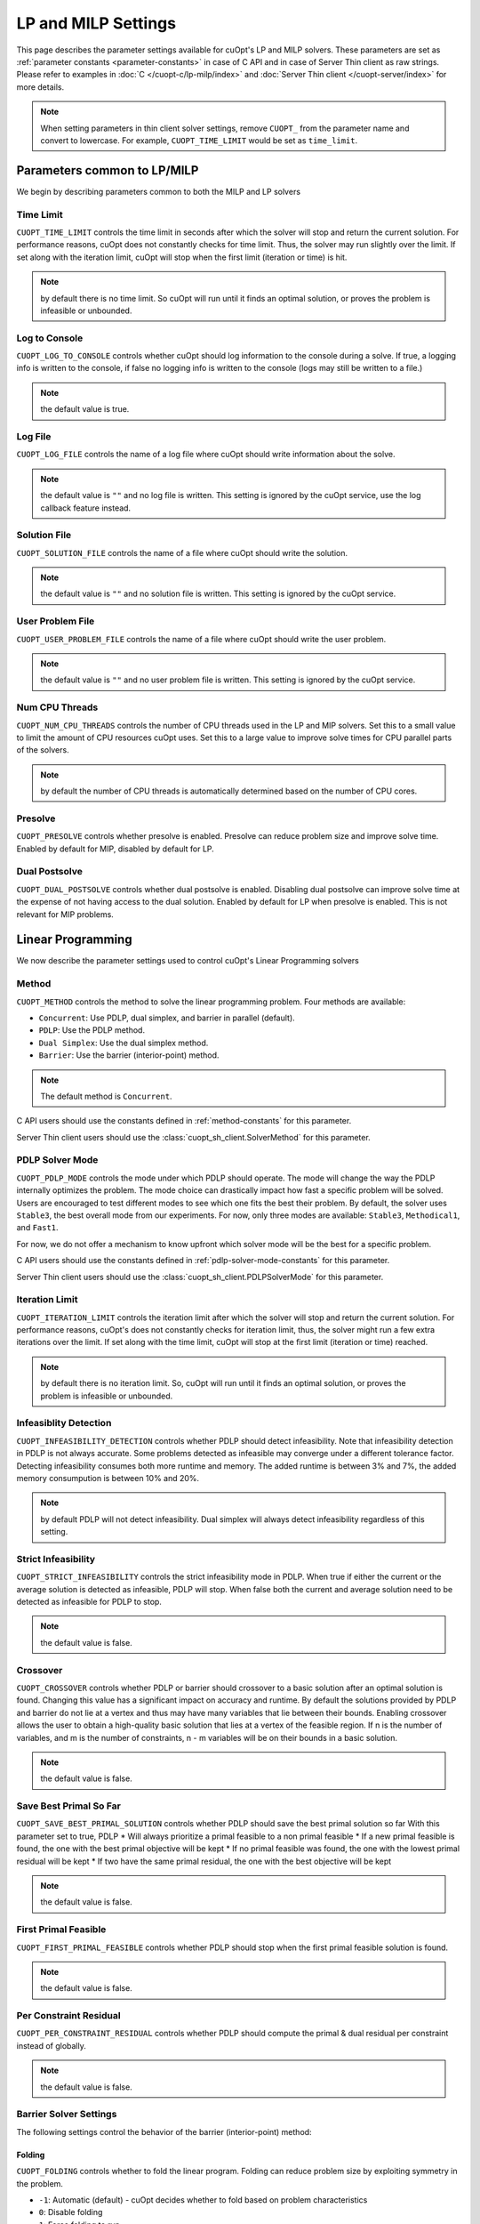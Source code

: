 =================================
LP and MILP Settings
=================================


This page describes the parameter settings available for cuOpt's LP and MILP solvers. These parameters are set as :ref:`parameter constants <parameter-constants>` in case of C API and in case of Server Thin client as raw strings.
Please refer to examples in :doc:`C </cuopt-c/lp-milp/index>` and :doc:`Server Thin client </cuopt-server/index>` for more details.

.. note::
   When setting parameters in thin client solver settings, remove ``CUOPT_`` from the parameter name and convert to lowercase. For example, ``CUOPT_TIME_LIMIT`` would be set as ``time_limit``.

Parameters common to LP/MILP
----------------------------

We begin by describing parameters common to both the MILP and LP solvers


Time Limit
^^^^^^^^^^
``CUOPT_TIME_LIMIT`` controls the time limit in seconds after which the solver will stop and return the current solution.
For performance reasons, cuOpt does not constantly checks for time limit. Thus, the solver
may run slightly over the limit. If set along with the iteration limit, cuOpt will stop when
the first limit (iteration or time) is hit.


.. note:: by default there is no time limit. So cuOpt will run until it finds an optimal solution,
   or proves the problem is infeasible or unbounded.



Log to Console
^^^^^^^^^^^^^^
``CUOPT_LOG_TO_CONSOLE`` controls whether cuOpt should log information to the console during a solve.
If true, a logging info is written to the console, if false no logging info is written to the console (logs may still be written to a file.)

.. note:: the default value is true.

Log File
^^^^^^^^
``CUOPT_LOG_FILE`` controls the name of a log file where cuOpt should write information about the solve.

.. note:: the default value is ``""`` and no log file is written. This setting is ignored by the cuOpt service, use the log callback feature instead.

Solution File
^^^^^^^^^^^^^
``CUOPT_SOLUTION_FILE`` controls the name of a file where cuOpt should write the solution.

.. note:: the default value is ``""`` and no solution file is written. This setting is ignored by the cuOpt service.

User Problem File
^^^^^^^^^^^^^^^^^
``CUOPT_USER_PROBLEM_FILE`` controls the name of a file where cuOpt should write the user problem.

.. note:: the default value is ``""`` and no user problem file is written. This setting is ignored by the cuOpt service.

Num CPU Threads
^^^^^^^^^^^^^^^
``CUOPT_NUM_CPU_THREADS`` controls the number of CPU threads used in the LP and MIP solvers. Set this to a small value to limit
the amount of CPU resources cuOpt uses. Set this to a large value to improve solve times for CPU
parallel parts of the solvers.

.. note:: by default the number of CPU threads is automatically determined based on the number of CPU cores.

Presolve
^^^^^^^^
``CUOPT_PRESOLVE`` controls whether presolve is enabled. Presolve can reduce problem size and improve solve time. Enabled by default for MIP, disabled by default for LP.

Dual Postsolve
^^^^^^^^^^^^^^
``CUOPT_DUAL_POSTSOLVE`` controls whether dual postsolve is enabled. Disabling dual postsolve can improve solve time at the expense of not having
access to the dual solution. Enabled by default for LP when presolve is enabled. This is not relevant for MIP problems.

Linear Programming
------------------

We now describe the parameter settings used to control cuOpt's Linear Programming solvers

Method
^^^^^^

``CUOPT_METHOD`` controls the method to solve the linear programming problem. Four methods are available:

* ``Concurrent``: Use PDLP, dual simplex, and barrier in parallel (default).
* ``PDLP``: Use the PDLP method.
* ``Dual Simplex``: Use the dual simplex method.
* ``Barrier``: Use the barrier (interior-point) method.

.. note:: The default method is ``Concurrent``.

C API users should use the constants defined in :ref:`method-constants` for this parameter.

Server Thin client users should use the :class:`cuopt_sh_client.SolverMethod` for this parameter.

PDLP Solver Mode
^^^^^^^^^^^^^^^^

``CUOPT_PDLP_MODE`` controls the mode under which PDLP should operate. The mode will change the way the
PDLP internally optimizes the problem. The mode choice can drastically impact how fast a
specific problem will be solved. Users are encouraged to test different modes to see which one
fits the best their problem. By default, the solver uses ``Stable3``, the best
overall mode from our experiments. For now, only three modes are available: ``Stable3``,
``Methodical1``, and ``Fast1``.

For now, we do not offer a mechanism to know upfront which solver mode will be the best
for a specific problem.

C API users should use the constants defined in :ref:`pdlp-solver-mode-constants` for this parameter.

Server Thin client users should use the :class:`cuopt_sh_client.PDLPSolverMode` for this parameter.

Iteration Limit
^^^^^^^^^^^^^^^

``CUOPT_ITERATION_LIMIT`` controls the iteration limit after which the solver will stop and return the current solution.
For performance reasons, cuOpt's does not constantly checks for iteration limit, thus,
the solver might run a few extra iterations over the limit. If set along with the time limit,
cuOpt will stop at the first limit (iteration or time) reached.

.. note:: by default there is no iteration limit. So, cuOpt will run until it finds an optimal solution,
   or proves the problem is infeasible or unbounded.


Infeasiblity Detection
^^^^^^^^^^^^^^^^^^^^^^

``CUOPT_INFEASIBILITY_DETECTION`` controls whether PDLP should detect infeasibility. Note that infeasibility detection in PDLP
is not always accurate. Some problems detected as infeasible may converge under a different tolerance factor.
Detecting infeasibility consumes both more runtime and memory. The added runtime is between 3% and 7%,
the added memory consumpution is between 10% and 20%.

.. note:: by default PDLP will not detect infeasibility. Dual simplex will always detect infeasibility
   regardless of this setting.

Strict Infeasibility
^^^^^^^^^^^^^^^^^^^^

``CUOPT_STRICT_INFEASIBILITY`` controls the strict infeasibility mode in PDLP. When true if either the current or the average solution
is detected as infeasible, PDLP will stop. When false both the current and average solution need to be
detected as infeasible for PDLP to stop.

.. note:: the default value is false.

.. _crossover:

Crossover
^^^^^^^^^

``CUOPT_CROSSOVER`` controls whether PDLP or barrier should crossover to a basic solution after an optimal solution is found.
Changing this value has a significant impact on accuracy and runtime.
By default the solutions provided by PDLP and barrier do not lie at a vertex and thus may have many variables that lie
between their bounds. Enabling crossover allows the user to obtain a high-quality basic solution
that lies at a vertex of the feasible region. If n is the number of variables, and m is the number of
constraints, n - m variables will be on their bounds in a basic solution.

.. note:: the default value is false.

Save Best Primal So Far
^^^^^^^^^^^^^^^^^^^^^^^
``CUOPT_SAVE_BEST_PRIMAL_SOLUTION`` controls whether PDLP should save the best primal solution so far
With this parameter set to true, PDLP
* Will always prioritize a primal feasible to a non primal feasible
* If a new primal feasible is found, the one with the best primal objective will be kept
* If no primal feasible was found, the one with the lowest primal residual will be kept
* If two have the same primal residual, the one with the best objective will be kept

.. note:: the default value is false.

First Primal Feasible
^^^^^^^^^^^^^^^^^^^^^

``CUOPT_FIRST_PRIMAL_FEASIBLE`` controls whether PDLP should stop when the first primal feasible solution is found.

.. note:: the default value is false.

Per Constraint Residual
^^^^^^^^^^^^^^^^^^^^^^^

``CUOPT_PER_CONSTRAINT_RESIDUAL`` controls whether PDLP should compute the primal & dual residual per constraint instead of globally.

.. note:: the default value is false.

Barrier Solver Settings
^^^^^^^^^^^^^^^^^^^^^^^^

The following settings control the behavior of the barrier (interior-point) method:

Folding
"""""""

``CUOPT_FOLDING`` controls whether to fold the linear program. Folding can reduce problem size by exploiting symmetry in the problem.

* ``-1``: Automatic (default) - cuOpt decides whether to fold based on problem characteristics
* ``0``: Disable folding
* ``1``: Force folding to run

.. note:: the default value is ``-1`` (automatic).

Dualize
"""""""

``CUOPT_DUALIZE`` controls whether to dualize the linear program in presolve. Dualizing can improve solve time for problems, with inequality constraints, where there are more constraints than variables.

* ``-1``: Automatic (default) - cuOpt decides whether to dualize based on problem characteristics
* ``0``: Don't attempt to dualize
* ``1``: Force dualize

.. note:: the default value is ``-1`` (automatic).

Ordering
""""""""

``CUOPT_ORDERING`` controls the ordering algorithm used by cuDSS for sparse factorizations. The ordering can significantly impact solver run time.

* ``-1``: Automatic (default) - cuOpt selects the best ordering
* ``0``: cuDSS default ordering
* ``1``: AMD (Approximate Minimum Degree) ordering

.. note:: the default value is ``-1`` (automatic).

Augmented System
""""""""""""""""

``CUOPT_AUGMENTED`` controls which linear system to solve in the barrier method.

* ``-1``: Automatic (default) - cuOpt selects the best linear system to solve
* ``0``: Solve the ADAT system (normal equations)
* ``1``: Solve the augmented system

.. note:: the default value is ``-1`` (automatic). The augmented system may be more stable for some problems, while ADAT may be faster for others.

Eliminate Dense Columns
""""""""""""""""""""""""

``CUOPT_ELIMINATE_DENSE_COLUMNS`` controls whether to eliminate dense columns from the constraint matrix before solving. Eliminating dense columns can improve performance by reducing fill-in during factorization.
However, extra solves must be performed at each iteration.

* ``true``: Eliminate dense columns (default)
* ``false``: Don't eliminate dense columns

This setting only has an effect when the ADAT (normal equation) system is solved.

.. note:: the default value is ``true``.

cuDSS Deterministic Mode
"""""""""""""""""""""""""

``CUOPT_CUDSS_DETERMINISTIC`` controls whether cuDSS operates in deterministic mode. Deterministic mode ensures reproducible results across runs but may be slower.

* ``true``: Use deterministic mode
* ``false``: Use non-deterministic mode (default)

.. note:: the default value is ``false``. Enable deterministic mode if reproducibility is more important than performance.

Dual Initial Point
""""""""""""""""""

``CUOPT_BARRIER_DUAL_INITIAL_POINT`` controls the method used to compute the dual initial point for the barrier solver. The choice of initial point will affect the number of iterations performed by barrier.

* ``-1``: Automatic (default) - cuOpt selects the best method
* ``0``: Use an initial point from a heuristic approach based on the paper "On Implementing Mehrotra's Predictor–Corrector Interior-Point Method for Linear Programming" (SIAM J. Optimization, 1992) by Lustig, Martsten, Shanno.
* ``1``: Use an initial point from solving a least squares problem that minimizes the norms of the dual variables and reduced costs while statisfying the dual equality constraints.

.. note:: the default value is ``-1`` (automatic).

Absolute Primal Tolerance
^^^^^^^^^^^^^^^^^^^^^^^^^

``CUOPT_ABSOLUTE_PRIMAL_TOLERANCE`` controls the absolute primal tolerance used in the primal feasibility check.
Changing this value might have a significant impact on accuracy and runtime if the relative part
(the right-hand side vector b L2 norm) is close to, or equal to, 0.


The primal feasibility condition is computed as follows::

   primal_feasiblity < absolute_primal_tolerance + relative_primal_tolerance * l2_norm(b)

Default value is ``1e-4``.


Relative Primal Tolerance
^^^^^^^^^^^^^^^^^^^^^^^^^

``CUOPT_RELATIVE_PRIMAL_TOLERANCE`` controls the relative primal tolerance used in PDLP's primal feasibility check.
Changing this value has a significant impact on accuracy and runtime.
The primal feasibility condition is computed as follows::

   primal_feasiblity < absolute_primal_tolerance + relative_primal_tolerance * l2_norm(b)

.. note:: the default value is ``1e-4``.

Absolute Dual Tolerance
^^^^^^^^^^^^^^^^^^^^^^^

``CUOPT_ABSOLUTE_DUAL_TOLERANCE`` controls the absolute dual tolerance used in PDLP's dual feasibility check.
Changing this value might have a significant impact on accuracy and runtime if the relative part
(the objective vector L2 norm) is close to, or equal to, 0.

The dual feasibility condition is computed as follows::

   dual_feasiblity < absolute_dual_tolerance + relative_dual_tolerance * l2_norm(c)

.. note:: the default value is ``1e-4``.

Relative Dual Tolerance
^^^^^^^^^^^^^^^^^^^^^^^

``CUOPT_RELATIVE_DUAL_TOLERANCE`` controls the relative dual tolerance used in PDLP's dual feasibility check.
Changing this value has a significant impact on accuracy and runtime.
The dual feasibility condition is computed as follows::

   dual_feasiblity < absolute_dual_tolerance + relative_dual_tolerance * l2_norm(c)

.. note:: the default value is ``1e-4``.


Absolute Gap Tolerance
^^^^^^^^^^^^^^^^^^^^^^

``CUOPT_ABSOLUTE_GAP_TOLERANCE`` controls the absolute gap tolerance used in PDLP's duality gap check.
Changing this value might have a significant impact on accuracy and runtime if the relative part ``(|primal_objective| + |dual_objective|)`` is close to, or equal to, 0.

The duality gap is computed as follows::

   duality_gap < absolute_gap_tolerance + relative_gap_tolerance * (|primal_objective| + |dual_objective|)

.. note:: the default value is ``1e-4``.


Relative Gap Tolerance
^^^^^^^^^^^^^^^^^^^^^^

``CUOPT_RELATIVE_GAP_TOLERANCE`` controls the relative gap tolerance used in PDLP's duality gap check.
Changing this value has a significant impact on accuracy and runtime.
The duality gap is computed as follows::

   duality_gap < absolute_gap_tolerance + relative_gap_tolerance * (|primal_objective| + |dual_objective|)

.. note:: the default value is ``1e-4``.


Mixed Integer Linear Programming
---------------------------------

We now describe parameter settings for the MILP solvers


Heuristics only
^^^^^^^^^^^^^^^

``CUOPT_MIP_HEURISTICS_ONLY`` controls if only the GPU heuristics should be run for the MIP problem. When set to true, only the primal
bound is improved via the GPU. When set to false, both the GPU and CPU are used and
the dual bound is improved on the CPU.

.. note:: the default value is false.

Scaling
^^^^^^^

``CUOPT_MIP_SCALING`` controls if scaling should be applied to the MIP problem. When true scaling is applied,
when false, no scaling is applied.

.. note:: the defaulte value is true.


Absolute Tolerance
^^^^^^^^^^^^^^^^^^

``CUOPT_MIP_ABSOLUTE_TOLERANCE`` controls the MIP absolute tolerance.

.. note:: the default value is ``1e-6``.

Relative Tolerance
^^^^^^^^^^^^^^^^^^

``CUOPT_MIP_RELATIVE_TOLERANCE`` controls the MIP relative tolerance.

.. note:: the default value is ``1e-12``.


Integrality Tolerance
^^^^^^^^^^^^^^^^^^^^^

``CUOPT_INTEGRALITY_TOLERANCE`` controls the MIP integrality tolerance. A variable is considered to be integral, if
it is within the integrality tolerance of an integer.

.. note:: the default value is ``1e-5``.

Absolute MIP Gap
^^^^^^^^^^^^^^^^

``CUOPT_MIP_ABSOLUTE_GAP`` controls the absolute tolerance used to terminate the MIP solve. The solve terminates when::

    Best Objective - Dual Bound  <= absolute tolerance

when minimizing or

    Dual Bound - Best Objective <= absolute tolerance

when maximizing.

.. note:: the default value is ``1e-10``.

Relative MIP Gap
^^^^^^^^^^^^^^^^

``CUOPT_MIP_RELATIVE_GAP`` controls the relative tolerance used to terminate the MIP solve. The solve terminates when::

    abs(Best Objective - Dual Bound) / abs(Best Objective) <= relative tolerance

If the Best Objective and the Dual Bound are both zero the gap is zero. If the best objective value is zero, the
gap is infinity.

.. note:: the default value is ``1e-4``.
